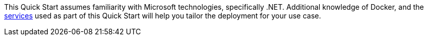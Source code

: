 // Replace the content in <>
// For example: “familiarity with basic concepts in networking, database operations, and data encryption” or “familiarity with <software>.”
// Include links if helpful. 
// You don't need to list AWS services or point to general info about AWS; the boilerplate already covers this.

This Quick Start assumes familiarity with Microsoft technologies, specifically .NET. Additional knowledge of Docker, and the link:#aws_services[services] used as part of this Quick Start will help you tailor the deployment for your use case.
